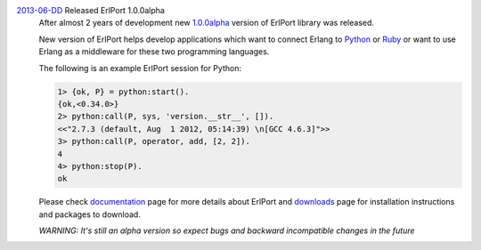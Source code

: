 .. class:: news

.. _erlport1.0.0alpha:

`2013-06-DD </news/#erlport1-0-0alpha>`_ Released ErlPort 1.0.0alpha
  After almost 2 years of development new `1.0.0alpha
  </downloads/#erlport-1-0-0alpha>`__ version of ErlPort library was released.

  New version of ErlPort helps develop applications which want to connect
  Erlang to `Python </docs/python.html>`__ or `Ruby </docs/ruby.html>`__ or
  want to use Erlang as a middleware for these two programming languages.

  The following is an example ErlPort session for Python:

  .. sourcecode:: erl

    1> {ok, P} = python:start().
    {ok,<0.34.0>}
    2> python:call(P, sys, 'version.__str__', []).
    <<"2.7.3 (default, Aug  1 2012, 05:14:39) \n[GCC 4.6.3]">>
    3> python:call(P, operator, add, [2, 2]).
    4
    4> python:stop(P).
    ok

  Please check `documentation </docs>`__ page for more details about ErlPort
  and `downloads </downloads>`__ page for installation instructions and
  packages to download.

  .. class:: warning

  *WARNING: It's still an alpha version so expect bugs and backward
  incompatible changes in the future*
